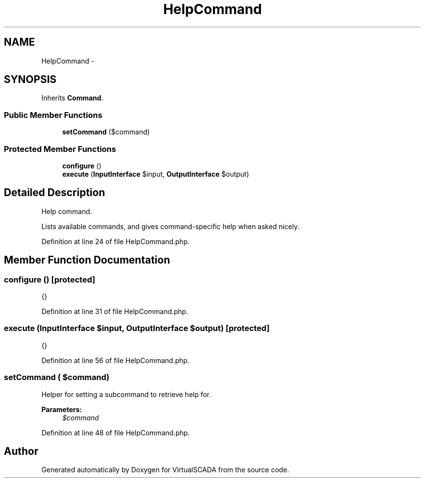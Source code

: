 .TH "HelpCommand" 3 "Tue Apr 14 2015" "Version 1.0" "VirtualSCADA" \" -*- nroff -*-
.ad l
.nh
.SH NAME
HelpCommand \- 
.SH SYNOPSIS
.br
.PP
.PP
Inherits \fBCommand\fP\&.
.SS "Public Member Functions"

.in +1c
.ti -1c
.RI "\fBsetCommand\fP ($command)"
.br
.in -1c
.SS "Protected Member Functions"

.in +1c
.ti -1c
.RI "\fBconfigure\fP ()"
.br
.ti -1c
.RI "\fBexecute\fP (\fBInputInterface\fP $input, \fBOutputInterface\fP $output)"
.br
.in -1c
.SH "Detailed Description"
.PP 
Help command\&.
.PP
Lists available commands, and gives command-specific help when asked nicely\&. 
.PP
Definition at line 24 of file HelpCommand\&.php\&.
.SH "Member Function Documentation"
.PP 
.SS "configure ()\fC [protected]\fP"
{} 
.PP
Definition at line 31 of file HelpCommand\&.php\&.
.SS "execute (\fBInputInterface\fP $input, \fBOutputInterface\fP $output)\fC [protected]\fP"
{} 
.PP
Definition at line 56 of file HelpCommand\&.php\&.
.SS "setCommand ( $command)"
Helper for setting a subcommand to retrieve help for\&.
.PP
\fBParameters:\fP
.RS 4
\fI$command\fP 
.RE
.PP

.PP
Definition at line 48 of file HelpCommand\&.php\&.

.SH "Author"
.PP 
Generated automatically by Doxygen for VirtualSCADA from the source code\&.
